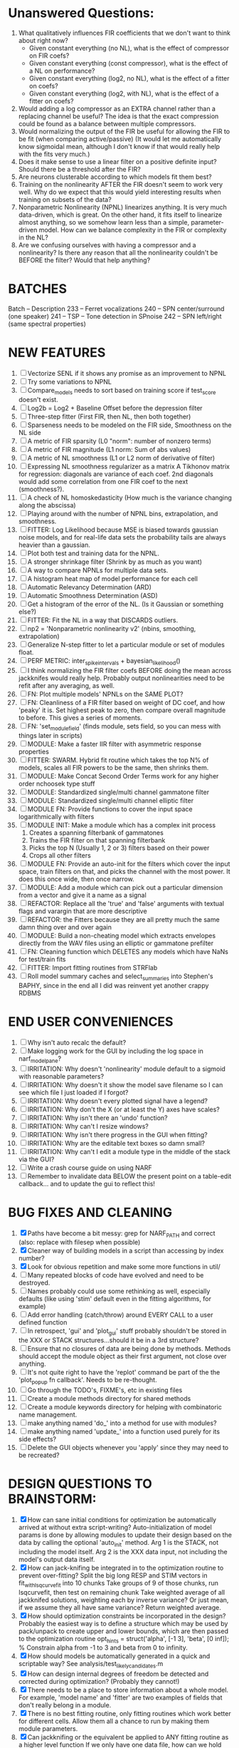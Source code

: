 * Unanswered Questions:
  1. What qualitatively influences FIR coefficients that we don't want to think about right now?
     - Given constant everything (no NL), what is the effect of compressor on FIR coefs?
     - Given constant everything (const compressor), what is the effect of a NL on performance?
     - Given constant everything (log2, no NL), what is the effect of a fitter on coefs?
     - Given constant everything (log2, with NL), what is the effect of a fitter on coefs?
  2. Would adding a log compressor as an EXTRA channel rather than a replacing channel be useful?
     The idea is that the exact compression could be found as a balance between multiple compressors.
  3. Would normalizing the output of the FIR be useful for allowing the FIR to be fit (when comparing active/passive)
     (It would let me automatically know sigmoidal mean, although I don't know if that would really help with the fits very much.)
  4. Does it make sense to use a linear filter on a positive definite input? Should there be a threshold after the FIR?
  5. Are neurons clusterable according to which models fit them best?
  6. Training on the nonlinearity AFTER the FIR doesn't seem to work very well.
     Why do we expect that this would yield interesting results when training on subsets of the data?
  7. Nonparametric Nonlinearity (NPNL) linearizes anything. 
     It is very much data-driven, which is great. 
     On the other hand, it fits itself to linearize almost anything, so we somehow learn less than a simple, parameter-driven model. 
     How can we balance complexity in the FIR or complexity in the NL?
  8. Are we confusing ourselves with having a compressor and a nonlinearity?
     Is there any reason that all the nonlinearity couldn't be BEFORE the filter?
     Would that help anything?

* BATCHES
  Batch   --  Description
  233     --  Ferret vocalizations
  240     --  SPN center/surround (one speaker)
  241     --  TSP -- Tone detection in SPnoise
  242     --  SPN left/right (same spectral properties)

* NEW FEATURES
  1. [ ] Vectorize SENL if it shows any promise as an improvement to NPNL
  2. [ ] Try some variations to NPNL
  3. [ ] Compare_models needs to sort based on training score if test_score doesn't exist.
  4. [ ] Log2b = Log2 + Baseline Offset before the depression filter
  5. [ ] Three-step fitter (First FIR, then NL, then both together)
  6. [ ] Sparseness needs to be modeled on the FIR side, Smoothness on the NL side
  7. [ ] A metric of FIR sparsity (L0 "norm": number of nonzero terms)
  8. [ ] A metric of FIR magnitude (L1 norm: Sum of abs values)
  9. [ ] A metric of NL smoothness (L1 or L2 norm of derivative of filter)
  10. [ ] Expressing NL smoothness regularizer as a matrix
	  A Tikhonov matrix for regression: 
	  diagonals are variance of each coef.
	  2nd diagonals would add some correlation from one FIR coef to the next (smoothness?).
  11. [ ] A check of NL homoskedasticity (How much is the variance changing along the abscissa)
  12. [ ] Playing around with the number of NPNL bins, extrapolation, and smoothness.
  13. [ ] FITTER: Log Likelihood because MSE is biased towards gaussian noise models, and for real-life data sets the probability tails are always heavier than a gaussian. 
  14. [ ] Plot both test and training data for the NPNL.
  15. [ ] A stronger shrinkage filter (Shrink by as much as you want)
  16. [ ] A way to compare NPNLs for multiple data sets.
  17. [ ] A histogram heat map of model performance for each cell
  18. [ ] Automatic Relevancy Determination (ARD)
  19. [ ] Automatic Smoothness Determination (ASD)
  20. [ ] Get a histogram of the error of the NL. (Is it Gaussian or something else?)
  21. [ ] FITTER: Fit the NL in a way that DISCARDS outliers. 
  22. [ ] np2 = 'Nonparametric nonlinearity v2' (nbins, smoothing, extrapolation)
  23. [ ] Generalize N-step fitter to let a particular module or set of modules float. 
  24. [ ] PERF METRIC: inter_spike_intervals + bayesian_likelihood()
  25. [ ] I think normalizing the FIR filter coefs BEFORE doing the mean across jackknifes would really help. 
	  Probably output nonlinearities need to be refit after any averaging, as well.
  26. [ ] FN: Plot multiple models' NPNLs on the SAME PLOT?
  27. [ ] FN: Cleanliness of a FIR filter based on weight of DC coef, and how 'peaky' it is. Set highest peak to zero, then compare overall magnitude to before. This gives a series of moments.
  28. [ ] FN: 'set_module_field' (finds module, sets field, so you can mess with things later in scripts)
  29. [ ] MODULE: Make a faster IIR filter with asymmetric response properties 
  30. [ ] FITTER: SWARM. Hybrid fit routine which takes the top N% of models, scales all FIR powers to be the same, then shrinks them.
  31. [ ] MODULE: Make Concat Second Order Terms work for any higher order nchoosek type stuff
  32. [ ] MODULE: Standardized single/multi channel gammatone filter
  33. [ ] MODULE: Standardized single/multi channel elliptic filter 
  34. [ ] MODULE FN: Provide functions to cover the input space logarithmically with filters
  35. [ ] MODULE INIT: Make a module which has a complex init process
	  1) Creates a spanning filterbank of gammatones
	  2) Trains the FIR filter on that spanning filterbank
	  3) Picks the top N (Usually 1, 2 or 3) filters based on their power
	  4) Crops all other filters
  36. [ ] MODULE FN: Provide an auto-init for the filters which cover the input space, train filters on that, and picks the channel with the most power. It does this once wide, then once narrow.
  37. [ ] MODULE: Add a module which can pick out a particular dimension from a vector and give it a name as a signal
  38. [ ] REFACTOR: Replace all the 'true' and 'false' arguments with textual flags and varargin that are more descriptive
  39. [ ] REFACTOR: the Fitters because they are all pretty much the same damn thing over and over again
  40. [ ] MODULE: Build a non-cheating model which extracts envelopes directly from the WAV files using an elliptic or gammatone prefilter
  41. [ ] FN: Cleaning function which DELETES any models which have NaNs for test/train fits
  42. [ ] FITTER: Import fitting routines from STRFlab
  43. [ ] Roll model summary caches and select_summaries into Stephen's BAPHY, since in the end all I did was reinvent yet another crappy RDBMS

* END USER CONVENIENCES
  1. [ ] Why isn't auto recalc the default?
  2. [ ] Make logging work for the GUI by including the log space in narf_modelpane?
  3. [ ] IRRITATION: Why doesn't 'nonlinearity' module default to a sigmoid with reasonable parameters?
  4. [ ] IRRITATION: Why doesn't it show the model save filename so I can see which file I just loaded if I forgot?
  5. [ ] IRRITATION: Why doesn't every plotted signal have a legend?
  6. [ ] IRRITATION: Why don't the X (or at least the Y) axes have scales?
  7. [ ] IRRITATION: Why isn't there an 'undo' function?
  8. [ ] IRRITATION: Why can't I resize windows?
  9. [ ] IRRITATION: Why isn't there progress in the GUI when fitting?
  10. [ ] IRRITATION: Why are the editable text boxes so damn small?
  11. [ ] IRRITATION: Why can't I edit a module type in the middle of the stack via the GUI?
  12. [ ] Write a crash course guide on using NARF
  13. [ ] Remember to invalidate data BELOW the present point on a table-edit callback... and to update the gui to reflect this!

* BUG FIXES AND CLEANING
  1) [X] Paths have become a bit messy: grep for NARF_PATH and correct (also: replace with filesep when possible)
  2) [X] Cleaner way of building models in a script than accessing by index number?
  3) [X] Look for obvious repetition and make some more functions in util/
  4) [ ] Many repeated blocks of code have evolved and need to be destroyed.
  5) [ ] Names probably could use some rethinking as well, especially defaults (like using 'stim' default even in the fitting algorithms, for example)
  6) [ ] Add error handling (catch/throw) around EVERY CALL to a user defined function
  7) [ ] In retrospect, 'gui' and 'plot_gui' stuff probably shouldn't be stored in the XXX or STACK structures...should it be in a 3rd structure?
  8) [ ] Ensure that no closures of data are being done by methods. Methods should accept the module object as their first argument, not close over anything.
  9) [ ] It's not quite right to have the 'replot' command be part of the the 'plot_popup fn callback'. Needs to be re-thought.
  10) [ ] Go through the TODO's, FIXME's, etc in existing files
  11) [ ] Create a module methods directory for shared methods
  12) [ ] Create a module keywords directory for helping with combinatoric name management.
  13) [ ] make anything named 'do_' into a method for use with modules?
  14) [ ] make anything named 'update_' into a function used purely for its side effects?
  15) [ ] Delete the GUI objects whenever you 'apply' since they may need to be recreated?

* DESIGN QUESTIONS TO BRAINSTORM:
  1. [X] How can sane initial conditions for optimization be automatically arrived at without extra script-writing?
	 Auto-initialization of model params is done by allowing modules to update their design based on the data by calling the optional 'auto_init' method.
	 Arg 1 is the STACK, not including the model itself. 
	 Arg 2 is the XXX data input, not including the model's output data itself. 
  2. [X] How can jack-knifing be integrated in to the optimization routine to prevent over-fitting?
	 Split the big long RESP and STIM vectors in fit_with_lsqcurvefit into 10 chunks
	 Take groups of 9 of those chunks, run lsqcurvefit, then test on remaining chunk
	 Take weighted average of all jackknifed solutions, weighting each by inverse variance? Or just mean, if we assume they all have same variance?
	 Return weighted average.
  3. [X] How should optimization constraints be incorporated in the design?
	 Probably the easiest way is to define a structure which may be used by pack/unpack to create upper and lower bounds, which are then passed to the optimization routine
	 opt_hints = struct('alpha', [-1 3], 'beta', [0 inf]); % Constrain alpha from -1 to 3 and beta from 0 to infinity. 
  4. [X] How should models be automatically generated in a quick and scriptable way?
	 See analysis/test_likely_candidates.m
  5. [X] How can design internal degrees of freedom be detected and corrected during optimization?
	 (Probably they cannot!)
  6. [X] There needs to be a place to store information about a whole model. 
	 For example, 'model name' and 'fitter' are two examples of fields that don't really belong in a module.
  7. [X] There is no best fitting routine, only fitting routines which work better for different cells. Allow them all a chance to run by making them module parameters.
  8. [X] Can jackknifing or the equivalent be applied to ANY fitting routine as a higher level function
	 If we only have one data file, how can we hold out some fraction of the stimuli so that we can do training/test on a single data file?
	 Solution:
	 - Fit routines use a 'score'
	 - The stack gives the score
	 - The score needs to be calculated from a jackknife
	 - How can data be jackknifed without modifying the stack?
	 - Immediately after the loading, zero a chunk of the stim and respavg (save the original, of course)
	 - Do a fit with whatever routine you want
  9. [X] N-step fitter (train FIR in common, train NL across each separately)
	 Surprisingly difficult to make several models need to be fit all on the same data. yet ALSO need to run on different behavioral states. 
         1. Violates my implicit expectation of 1 fitter -> 1 model. Now I have 1 fitter-> many models.
	 2. Now that training_set{} may be edited, it shouldn't really be copied from one XXX{1} to XXX{2} and so on.
	 Solution ideas: 
	 - Quick hack: five new fitters added
	   NL1, trains on all, but only trains NL on 1st
	   NL2, trains FIR on all, but only trains NL on 
  10. [ ] Right now, it's very convenient to be able to have the 'fitter' and 'score' quantity to be in modules
	  I can plug in all the module groups and let the fitter run. I can compare different fit routines automatically.
	  However, a fitter is not really part of a module, it's part of a whole model.
	  Therefore, in the future, the fitter and score quantity should be stored in the model META structure.
	  On the other hand, I need to justify this: Why should this be done instead of leaving it in the STACK? What we have right now works and is convenient.
	  (Because we may want to try multiple fit routines, and pick the model with the best training score?)
	  (Because I expect that model specific fitters are necessary? That isn't a reason!)
  11. [ ] Right now, you can only instantiate a single GUI at a time. Could this be avoided and the design made more general?	  
	  To do this, instead of a _global_ STACK and XXX, they would be closed-over by the GUI object.
	  Then, there would need to be a 'update-gui' function which can use those closed over variables.
	  That fn could be called whenever you want to programmatically update it. 	  	  	 
  12. [ ] It is awkward in non-parametric non-linearity module to recalc the phi every time you need it for graphing. Some place to cache it would be good without risking cache staleness.
  13. [ ] ENDGAME: 
	  Is the end goal of this system something that:
	  - Spans the input space of nonlinearities
	  - Spans the input space of depression
	  - Has an inhibition and excitation filter
	  - Has a NPNL for inhibition, and a NPNL for excitation
	  - Uses ARD to eliminate all unimportant dimensions
	  - Reports the best model

* LUXURY, UNESSENTIAL TODO ITEMS 
  - [ ] Make it so baphy can be run _twice_, so that raw_stim_fs can be two different values (load envelope and wav data simultaneously)
  - [ ] Make gui plot functions response have two dropdowns to pick out colorbar thresholds for easier visualization?
  - [ ] MODULE: Add a filter that processess phase information from a stimulus, not just the magnitude
  - [ ] Write a function which swaps out the STACK into the BACKGROUND so you can 'hold' a model as a reference and play around with other settings, and see the results graphically by switching back and forth.
  - [ ] Write dbchoosecellfiles() and connect it to NARF_MODELPANE
  - [ ] Try adding informative color to histograms and scatter plots
  - [ ] Try improving contrast of various intensity plots
  - [ ] Put a Button on the performance metric that launches an external figure if more plot space is needed.
  - [ ] Add a GUI button to load_stim_from_baphy to play the stimulus as a sound
  - [ ] FITTER: Crop N% out fitter:
	  1) quickfits FIR
	  2) then quickfits NL, 
	  3) measures distance from NL line, marks the N worst points
	  4) Looks them up by original indexes (before the sort and row averaging)
	  5) Inverts nonlinearity numerically to find input
	  6) Deconvolves FIR to find the spike that was bad
	  7) Deletes that bad spike from the data
	  8) Starts again with a shrinkage fitter that fits both together

